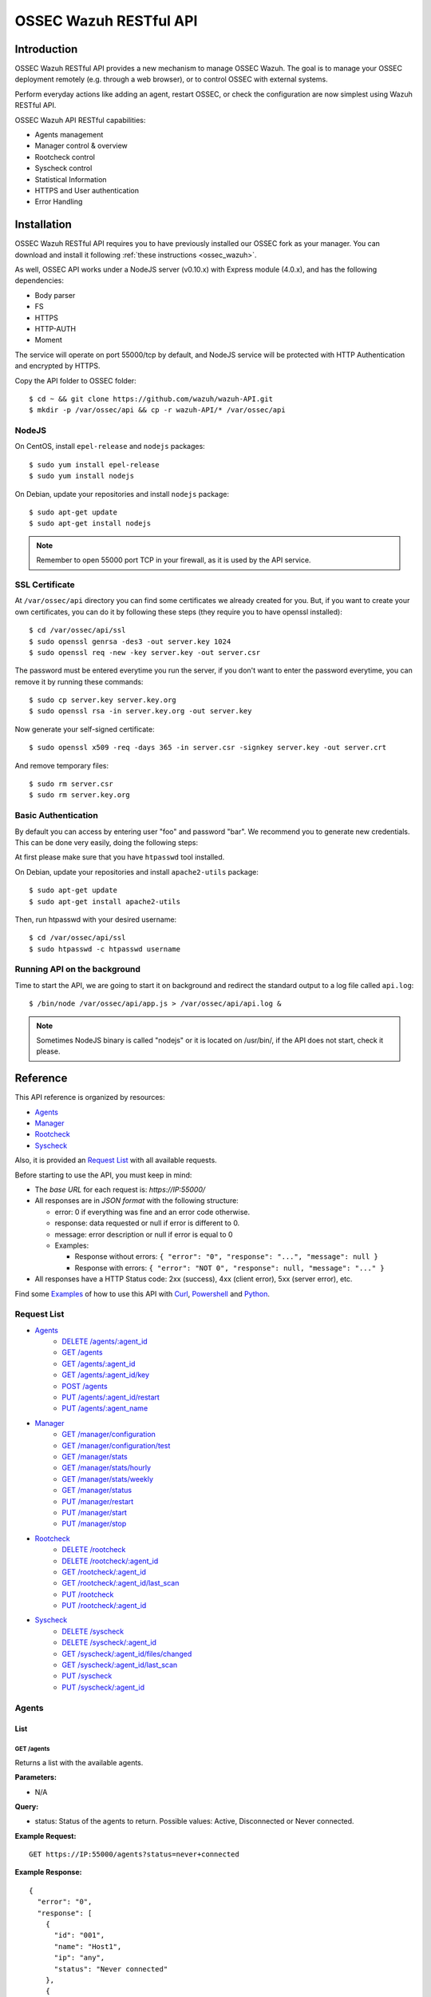 .. _ossec_api:

OSSEC Wazuh RESTful API 
**************************

Introduction
======================

OSSEC Wazuh RESTful API provides a new mechanism to manage OSSEC Wazuh. The goal is to manage your OSSEC deployment remotely (e.g. through a web browser), or to control OSSEC with external systems.

Perform everyday actions like adding an agent, restart OSSEC, or check the configuration are now simplest using Wazuh RESTful API.

OSSEC Wazuh API RESTful capabilities:

* Agents management
* Manager control & overview
* Rootcheck control
* Syscheck control
* Statistical Information
* HTTPS and User authentication
* Error Handling

Installation
======================

OSSEC Wazuh RESTful API requires you to have previously installed our OSSEC fork as your manager. You can download and install it following :ref:`these instructions <ossec_wazuh>`. 

As well, OSSEC API works under a NodeJS server (v0.10.x) with Express module (4.0.x), and has the following dependencies:

- Body parser
- FS
- HTTPS
- HTTP-AUTH
- Moment

The service will operate on port 55000/tcp by default, and NodeJS service will be protected with HTTP Authentication and encrypted by HTTPS.

Copy the API folder to OSSEC folder: ::

 $ cd ~ && git clone https://github.com/wazuh/wazuh-API.git
 $ mkdir -p /var/ossec/api && cp -r wazuh-API/* /var/ossec/api

NodeJS
------------

On CentOS, install ``epel-release`` and ``nodejs`` packages: ::
 
 $ sudo yum install epel-release
 $ sudo yum install nodejs

On Debian, update your repositories and install ``nodejs`` package: ::

 $ sudo apt-get update
 $ sudo apt-get install nodejs

.. note:: Remember to open 55000 port TCP in your firewall, as it is used by the API service.

SSL Certificate
----------------

At ``/var/ossec/api`` directory you can find some certificates we already created for you. But, if you want to create your own certificates, you can do it by following these steps (they require you to have openssl installed): ::

 $ cd /var/ossec/api/ssl
 $ sudo openssl genrsa -des3 -out server.key 1024
 $ sudo openssl req -new -key server.key -out server.csr

The password must be entered everytime you run the server, if you don't want to enter the password everytime, you can remove it by running these commands: ::

 $ sudo cp server.key server.key.org
 $ sudo openssl rsa -in server.key.org -out server.key

Now generate your self-signed certificate: ::

 $ sudo openssl x509 -req -days 365 -in server.csr -signkey server.key -out server.crt

And remove temporary files: ::

 $ sudo rm server.csr
 $ sudo rm server.key.org

Basic Authentication
--------------------------

By default you can access by entering user "foo" and password "bar". We recommend you to generate new credentials. This can be done very easily, doing the following steps:

At first please make sure that you have ``htpasswd`` tool installed.

On Debian, update your repositories and install ``apache2-utils`` package: ::

 $ sudo apt-get update
 $ sudo apt-get install apache2-utils

Then, run htpasswd with your desired username: :: 

 $ cd /var/ossec/api/ssl
 $ sudo htpasswd -c htpasswd username

Running API on the background
----------------------------------

Time to start the API, we are going to start it on background and redirect the standard output to a log file called ``api.log``: ::

 $ /bin/node /var/ossec/api/app.js > /var/ossec/api/api.log &

.. note:: Sometimes NodeJS binary is called "nodejs" or it is located on /usr/bin/, if the API does not start, check it please.


Reference
======================
This API reference is organized by resources:

* `Agents`_
* `Manager`_
* `Rootcheck`_
* `Syscheck`_

Also, it is provided an `Request List`_ with all available requests.

Before starting to use the API, you must keep in mind:

* The *base URL* for each request is: *https://IP:55000/*
* All responses are in *JSON format* with the following structure:

  * error: 0 if everything was fine and an error code otherwise.
  * response: data requested or null if error is different to 0.
  * message: error description or null if error is equal to 0
  
  * Examples:

    * Response without errors: ``{ "error": "0", "response": "...", "message": null }``
    * Response with errors: ``{ "error": "NOT 0", "response": null, "message": "..." }``

* All responses have a HTTP Status code: 2xx (success), 4xx (client error), 5xx (server error), etc.

Find some `Examples`_ of how to use this API with `Curl`_, `Powershell`_ and `Python`_.


Request List
---------------------------------

* `Agents`_
    * `DELETE /agents/:agent_id`_
    * `GET /agents`_
    * `GET /agents/:agent_id`_
    * `GET /agents/:agent_id/key`_
    * `POST /agents`_
    * `PUT /agents/:agent_id/restart`_
    * `PUT /agents/:agent_name`_

* `Manager`_
    * `GET /manager/configuration`_
    * `GET /manager/configuration/test`_
    * `GET /manager/stats`_
    * `GET /manager/stats/hourly`_
    * `GET /manager/stats/weekly`_
    * `GET /manager/status`_
    * `PUT /manager/restart`_
    * `PUT /manager/start`_
    * `PUT /manager/stop`_

* `Rootcheck`_
    * `DELETE /rootcheck`_
    * `DELETE /rootcheck/:agent_id`_
    * `GET /rootcheck/:agent_id`_
    * `GET /rootcheck/:agent_id/last_scan`_
    * `PUT /rootcheck`_
    * `PUT /rootcheck/:agent_id`_

* `Syscheck`_
    * `DELETE /syscheck`_
    * `DELETE /syscheck/:agent_id`_
    * `GET /syscheck/:agent_id/files/changed`_
    * `GET /syscheck/:agent_id/last_scan`_
    * `PUT /syscheck`_
    * `PUT /syscheck/:agent_id`_

Agents
---------------------------------

List
+++++++++++++++++++++++++

GET /agents
~~~~~~~~~~~~~~~~~~~~~~~~~~~~~~~~~~~~~~~~
Returns a list with the available agents.

**Parameters:**

* N/A

**Query:**

* status: Status of the agents to return. Possible values: Active, Disconnected or Never connected.

**Example Request:**
::

    GET https://IP:55000/agents?status=never+connected

**Example Response:**

::

    {
      "error": "0",
      "response": [
        {
          "id": "001",
          "name": "Host1",
          "ip": "any",
          "status": "Never connected"
        },
        {
          "id": "002",
          "name": "Host2",
          "ip": "10.0.0.4",
          "status": "Never connected"
        }
      ],
      "message": null
    }

------------

Info
+++++++++++++++++++++++++

GET /agents/:agent_id
~~~~~~~~~~~~~~~~~~~~~~~~~~~~~~~~~~~~~~~~
Returns the information of an agent.

**Parameters:**

* agent_id

**Query:**

* N/A

**Example Request:**
::

    GET https://IP:55000/agents/000

**Example Response:**

::

    {
      "error": "0",
      "response": {
        "id": "000",
        "name": "LinMV",
        "ip": "127.0.0.1",
        "status": "Active",
        "os": "Linux LinMV 3.16.0-4-amd64 #1 SMP Debian 3.16.7-ckt11-1 (2015-05-24) x86_64",
        "version": "OSSEC HIDS v2.8",
        "lastKeepAlive": "Not available",
        "syscheckTime": "Tue Feb 23 10:57:30 2016",
        "syscheckEndTime": "Tue Feb 23 11:02:46 2016",
        "rootcheckTime": "Tue Feb 23 11:03:06 2016",
        "rootcheckEndTime": "Tue Feb 23 10:33:32 2016"
      },
      "message": null
    }

------------

key
+++++++++++++++++++++++++

GET /agents/:agent_id/key
~~~~~~~~~~~~~~~~~~~~~~~~~~~~~~~~~~~~~~~~
Returns the key for an agent.

**Parameters:**

* agent_id

**Query:**

* N/A

**Example Request:**
::

    GET https://IP:55000/agents/001/key

**Example Response:**

::

    {
      "error": "0",
      "response": "MDAxIEhvc3QxIGFueSBkMDZlYjRkNTk4MzU2YjAwYWQzNzcxZTdiMDJiMmRiZDhkM2ZhNjA3ZGU0NGU4YTQyZGVkYTJjMGY0NTQ1NWYz",
      "message": null
    }

------------

Restart
+++++++++++++++++++++++++

PUT /agents/:agent_id/restart
~~~~~~~~~~~~~~~~~~~~~~~~~~~~~~~~~~~~~~~~
Restarts the agent.

**Parameters:**

* agent_id

**Query:**

* N/A

**Example Request:**
::

    PUT https://IP:55000/agents/001/restart

**Example Response:**

::

    {
      "error": "0",
      "response": "Restarting agent",
      "message": null
    }

------------

Add
+++++++++++++++++++++++++


PUT /agents/:agent_name
~~~~~~~~~~~~~~~~~~~~~~~~~~~~~~~~~~~~~~~~
Add a new agent with name *:agent_name*. This agent will use *ANY* as IP.

**Parameters:**

* agent_name

**Query:**

* N/A

**Example Request:**
::

    PUT https://IP:55000/agents/Host_005

**Example Response:**

::

    {
      "error": "0",
      "response": "Agent added with ID 001",
      "message": null
    }


POST /agents
~~~~~~~~~~~~~~~~~~~~~~~~~~~~~~~~~~~~~~~~
Add a new agent.

**Parameters:**

* name: Agent name
* ip: IP (10.0.0.5), IP/MASK (10.0.0.1/24), ANY

**Query:**

* N/A

**Example Request:**
::

    POST https://IP:55000/agents
    Body:
        name: HostWindows
        ip: 10.10.10.6

**Example Response:**

::

    {
      "error": "0",
      "response": "Agent added with ID 002",
      "message": null
    }

------------

Remove
+++++++++++++++++++++++++

DELETE /agents/:agent_id
~~~~~~~~~~~~~~~~~~~~~~~~~~~~~~~~~~~~~~~~
Removes an agent.

Internally use *manage_agents* with option *-r <id>*.
You must **restart** OSSEC after removing an agent.

**Parameters:**

* agent_id

**Query:**

* N/A

**Example Request:**
::

    DELETE https://IP:55000/agents/005

**Example Response:**

::

    {
      "error": "0",
      "response": "Agent removed",
      "message": null
    }

------------

Manager
---------------------------------

Start
+++++++++++++++++++++++++


PUT /manager/start
~~~~~~~~~~~~~~~~~~~~
Starts the OSSEC Manager processes.

**Parameters:**

* N/A

**Query:**

* N/A

**Example Request:**
::

    PUT https://IP:55000/manager/start

**Example Response:**

::

    {
      "error": "0",
      "response": [
        {
          "daemon": "ossec-maild",
          "status": "running"
        },
        {
          "daemon": "ossec-execd",
          "status": "running"
        },
        {
          "daemon": "ossec-analysisd",
          "status": "running"
        },
        {
          "daemon": "ossec-logcollector",
          "status": "running"
        },
        {
          "daemon": "ossec-remoted",
          "status": "running"
        },
        {
          "daemon": "ossec-syscheckd",
          "status": "running"
        },
        {
          "daemon": "ossec-monitord",
          "status": "running"
        }
      ],
      "message": null
    }

------------

Stop
+++++++++++++++++++++++++

PUT /manager/stop
~~~~~~~~~~~~~~~~~~~~
Stops the OSSEC Manager processes.

**Parameters:**

* N/A

**Query:**

* N/A

**Example Request:**
::

    PUT https://IP:55000/manager/stop

**Example Response:**

::

    {
      "error": "0",
      "response": [
        {
          "daemon": "ossec-monitord",
          "status": "killed"
        },
        {
          "daemon": "ossec-logcollector",
          "status": "killed"
        },
        {
          "daemon": "ossec-remoted",
          "status": "killed"
        },
        {
          "daemon": "ossec-syscheckd",
          "status": "killed"
        },
        {
          "daemon": "ossec-analysisd",
          "status": "killed"
        },
        {
          "daemon": "ossec-maild",
          "status": "stopped"
        },
        {
          "daemon": "ossec-execd",
          "status": "killed"
        }
      ],
      "message": null
    }

------------

Restart
+++++++++++++++++++++++++

PUT /manager/restart
~~~~~~~~~~~~~~~~~~~~~~~~~~~~~~~~~~~~~~~~
Restarts the OSSEC Manager processes.

**Parameters:**

* N/A

**Query:**

* N/A

**Example Request:**
::

    PUT https://IP:55000/manager/restart

**Example Response:**

::

    {
      "error": "0",
      "response": [
        {
          "daemon": "ossec-maild",
          "status": "running"
        },
        {
          "daemon": "ossec-execd",
          "status": "running"
        },
        {
          "daemon": "ossec-analysisd",
          "status": "running"
        },
        {
          "daemon": "ossec-logcollector",
          "status": "running"
        },
        {
          "daemon": "ossec-remoted",
          "status": "running"
        },
        {
          "daemon": "ossec-syscheckd",
          "status": "running"
        },
        {
          "daemon": "ossec-monitord",
          "status": "running"
        }
      ],
      "message": null
    }

------------

Status
+++++++++++++++++++++++++

GET /manager/status
~~~~~~~~~~~~~~~~~~~~~~~~~~~~~~~~~~~~~~~~
Returns the OSSEC Manager processes that are running.

**Parameters:**

* N/A

**Query:**

* N/A

**Example Request:**
::

    GET https://IP:55000/manager/status

**Example Response:**

::

    {
      "error": "0",
      "response": [
        {
          "daemon": "ossec-monitord",
          "status": "running"
        },
        {
          "daemon": "ossec-logcollector",
          "status": "running"
        },
        {
          "daemon": "ossec-remoted",
          "status": "running"
        },
        {
          "daemon": "ossec-syscheckd",
          "status": "running"
        },
        {
          "daemon": "ossec-analysisd",
          "status": "running"
        },
        {
          "daemon": "ossec-maild",
          "status": "stopped"
        },
        {
          "daemon": "ossec-execd",
          "status": "running"
        }
      ],
      "message": null
    }

------------

Configuration
+++++++++++++++++++++++++

GET /manager/configuration
~~~~~~~~~~~~~~~~~~~~~~~~~~~~~~~~~~~~~~~~
Returns *ossec.conf* in JSON format.

**Parameters:**

* N/A

**Query:**

* Section: Indicates the ossec.conf section: global, rules, syscheck, rootcheck, remote, alerts, command, active-response, localfile.
* Field: Indicates section child, e.g, fields for rule section are: include, decoder_dir, etc.

**Example Request:**
::

    GET https://IP:55000/manager/configuration?section=rules&field=include

**Example Response:**

::

    {
      "error": "0",
      "response": [
        {
          "$t": "rules_config.xml"
        },
        {
          "$t": "pam_rules.xml"
        },
        {
          "$t": "..._rules.xml"
        }
      ],
      "message": null
    }

GET /manager/configuration/test
~~~~~~~~~~~~~~~~~~~~~~~~~~~~~~~~~~~~~~~~
Test OSSEC Manager configuration.

**Parameters:**

* N/A

**Query:**

* N/A

**Example Request:**
::

    GET https://IP:55000/manager/configuration/test
    * The second line of ossec.conf have been changed from <global> to <globaaaal>.
    
**Example Response:**

::

    {
      "error": 82,
      "response": null,
      "message": "[\"2016/02/23 12:30:57 ossec-testrule(1226): ERROR: Error reading XML file '/var/ossec/etc/ossec.conf': XMLERR: Element 'globaaaal' not closed. (line 6).\", \"2016/02/23 12:30:57 ossec-testrule(1202): ERROR: Configuration error at '/var/ossec/etc/ossec.conf'. Exiting.\"]"
    }

------------

Stats
+++++++++++++++++++++++++

GET /manager/stats
~~~~~~~~~~~~~~~~~~~~~~~~~~~~~~~~~~~~~~~~
Returns OSSEC statistical information of current date.

**Parameters:**

* N/A

**Query:**

* date: Select date for getting the statistical information. Format: YYYYMMDD

**Example Request:**
::

    GET https://IP:55000/manager/stats?date=20160223

**Example Response:**

::

    {
      "error": "0",
      "response": [
        {
          "hour": 10,
          "firewall": 0,
          "alerts": [
            {
              "times": 2,
              "sigid": 600,
              "level": 0
            },
            {
              "times": 2,
              "sigid": 1002,
              "level": 2
            },
            {
              "times": 8,
              "sigid": 530,
              "level": 0
            },
            {
              "times": 1,
              "sigid": 535,
              "level": 1
            },
            {
              "times": 1,
              "sigid": 502,
              "level": 3
            },
            {
              "times": 1,
              "sigid": 515,
              "level": 0
            }
          ],
          "totalAlerts": 15,
          "syscheck": 1126,
          "events": 1144
        },
        {
          "hour": 11,
          "firewall": 0,
          "alerts": [
            {
              "...": "..."
            }
          ],
          "totalAlerts": 432,
          "syscheck": 1146,
          "events": 1607
        }
      ],
      "message": null
    }

GET /manager/stats/hourly
~~~~~~~~~~~~~~~~~~~~~~~~~~~~~~~~~~~~~~~~
Returns OSSEC statistical information per hour. Each item in *averages* field represents the average of alerts per hour.

**Parameters:**

* N/A

**Query:**

* N/A

**Example Request:**
::

    GET https://IP:55000/manager/stats/hourly

**Example Response:**

::

    {
    "error":"0",
    "response":{
      "averages":[
        974,
        1291,
        886,
        784,
        1013,
        843,
        880,
        872,
        805,
        681,
        1094,
        868,
        609,
        659,
        1455,
        1382,
        1465,
        2092,
        1475,
        1879,
        1548,
        1854,
        1849,
        1020
      ],
      "interactions":20
    },
    "message":null
    }
    
GET /manager/stats/weekly
~~~~~~~~~~~~~~~~~~~~~~~~~~~~~~~~~~~~~~~~
Returns OSSEC statistical information per week. Each item in *hours* field represents the average of alerts per hour and week day.

**Parameters:**

* N/A

**Query:**

* N/A

**Example Request:**
::

    GET https://IP:55000/manager/stats/weekly

**Example Response:**

::

    {
      "error": "0",
      "response": {
        "Mon":{
          "hours":[
            948,
            838,
            711,
            1091,
            589,
            574,
            888,
            665,
            522,
            428,
            593,
            638,
            446,
            757,
            401,
            443,
            1439,
            1114,
            648,
            1047,
            629,
            483,
            2641,
            649
          ],
        "interactions":0
        },
        "...": {
          ...
        },
        "Sun":{
          "hours":[
            1066,
            1684,
            901,
            652,
            1078,
            1236,
            1052,
            920,
            803,
            686,
            391,
            800,
            736,
            558,
            418,
            703,
            591,
            2122,
            578,
            1608,
            631,
            732,
            895,
            623
          ],
          "interactions":0
        },
      },
      "message": null
    }

------------

Rootcheck
---------------------------------

Database
+++++++++++++++++++++++++

GET /rootcheck/:agent_id
~~~~~~~~~~~~~~~~~~~~~~~~~~~~~~~~~~~~~~~~
Returns the rootcheck database of an agent.

**Parameters:**

* agent_id

**Query:**

* N/A

**Example Request:**
::

    GET https://IP:55000/rootcheck/000

**Example Response:**

::

    {
      "error": "0",
      "response": [
        {
          "status": "outstanding",
          "readDay": "2016 Feb 23 12:52:58",
          "oldDay": "2016 Feb 22 19:41:05",
          "event": "(null)System Audit: CIS - Testing against the CIS Debian Linux Benchmark v1.0. File: /etc/debian_version. Reference: http://www.ossec.net/wiki/index.php/CIS_DebianLinux ."
        },
        {
          "status": "outstanding",
          "readDay": "2016 Feb 23 12:52:58",
          "oldDay": "2016 Feb 22 19:41:05",
          "event": "(null)System Audit: CIS - Debian Linux - 1.4 - Robust partition scheme - /tmp is not on its own partition {CIS: 1.4 Debian Linux}. File: /etc/fstab. Reference: http://www.ossec.net/wiki/index.php/CIS_DebianLinux ."
        },
        {
          "status": "outstanding",
          "readDay": "2016 Feb 23 12:52:58",
          "oldDay": "2016 Feb 22 19:41:05",
          "event": "(null)System Audit: CIS - Debian Linux - 1.4 - Robust partition scheme - /opt is not on its own partition {CIS: 1.4 Debian Linux}. File: /opt. Reference: http://www.ossec.net/wiki/index.php/CIS_DebianLinux ."
        },
        {
          "status": "outstanding",
          "readDay": "2016 Feb 23 12:52:58",
          "oldDay": "2016 Feb 22 19:41:05",
          "event": "(null)System Audit: CIS - Debian Linux - 1.4 - Robust partition scheme - /var is not on its own partition {CIS: 1.4 Debian Linux}. File: /etc/fstab. Reference: http://www.ossec.net/wiki/index.php/CIS_DebianLinux ."
        },
        {
          "status": "outstanding",
          "readDay": "2016 Feb 23 12:52:58",
          "oldDay": "2016 Feb 22 19:41:05",
          "event": "(null)System Audit: CIS - Debian Linux - 4.13 - Disable standard boot services - Web server Enabled {CIS: 4.13 Debian Linux} {PCI_DSS: 2.2.2}. File: /etc/init.d/apache2. Reference: http://www.ossec.net/wiki/index.php/CIS_DebianLinux ."
        }
      ],
      "message": null
    }

------------

Last scan
+++++++++++++++++++++++++

GET /rootcheck/:agent_id/last_scan
~~~~~~~~~~~~~~~~~~~~~~~~~~~~~~~~~~~~~~~~
Return the timestamp of the last rootcheck scan.

**Parameters:**

* agent_id

**Query:**

* N/A

**Example Request:**
::

    GET https://IP:55000/rootcheck/000/last_scan

**Example Response:**

::

    {
      "error": "0",
      "response": {
        "rootcheckTime": "Tue Feb 23 15:54:13 2016",
        "rootcheckEndTime": "Tue Feb 23 15:58:52 2016"
      },
      "message": null
    }

------------

Run
+++++++++++++++++++++++++

PUT /rootcheck
~~~~~~~~~~~~~~~~~~~~~~~~~~~~~~~~~~~~~~~~
Runs syscheck/rootcheck on all agents.

This request has the same behavior that `PUT /syscheck`_. Due to OSSEC launches both processes at once.

**Parameters:**

* N/A

**Query:**

* N/A

**Example Request:**
::

    PUT https://IP:55000/rootcheck

**Example Response:**

::

    {
      "error": "0",
      "response": "Restarting Syscheck/Rootcheck on all agents",
      "message": null
    }

PUT /rootcheck/:agent_id
~~~~~~~~~~~~~~~~~~~~~~~~~~~~~~~~~~~~~~~~
Runs syscheck/rootcheck  on an agent.

This request has the same behavior that `PUT /syscheck/:agent_id`_. Due to OSSEC launches both processes at once.

**Parameters:**

* agent_id

**Query:**

* N/A

**Example Request:**
::

    PUT https://IP:55000/rootcheck/001

**Example Response:**

::

    {
      "error": "0",
      "response": "Restarting Syscheck/Rootcheck on agent",
      "message": null
    }

------------

Clear Database
+++++++++++++++++++++++++

DELETE /rootcheck
~~~~~~~~~~~~~~~~~~~~~~~~~~~~~~~~~~~~~~~~
Clears the rootcheck database for all agents.

**Parameters:**

* N/A

**Query:**

* N/A

**Example Request:**
::

    DELETE https://IP:55000/rootcheck

**Example Response:**

::

    {
      "error": "0",
      "response": "Policy and auditing database updated",
      "message": null
    }

DELETE /rootcheck/:agent_id
~~~~~~~~~~~~~~~~~~~~~~~~~~~~~~~~~~~~~~~~
Clears the rootcheck database for an agent.

**Parameters:**

* agent_id

**Query:**

* N/A

**Example Request:**
::

    DELETE https://IP:55000/rootcheck/001

**Example Response:**

::

    {
      "error": "0",
      "response": "Policy and auditing database updated",
      "message": null
    }

------------

Syscheck
---------------------------------

Database
+++++++++++++++++++++++++

GET /syscheck/:agent_id/files/changed
~~~~~~~~~~~~~~~~~~~~~~~~~~~~~~~~~~~~~~~~
Returns changed files for an agent. If a filename is specified, returns the changes in that files.

**Parameters:**

* agent_id

**Query:**

* filename

**Example Request:**
::

    GET https://IP:55000/syscheck/000/files/changed?filename=/home/test/passwords.txt

**Example Response:**

::

    {
      "error": "0",
      "response": [
        {
          "readDay": "2016 Feb 23 15:42:46",
          "file": "/home/test/passwords.txt",
          "changes": 0,
          "attrs": {
            "event": "added",
            "size": "2",
            "mode": 33188,
            "perm": "rw-r--r--",
            "uid": "0",
            "gid": "0",
            "md5": "60b725f10c9c85c70d97880dfe8191b3",
            "sha1": "3f786850e387550fdab836ed7e6dc881de23001b"
          }
        },
        {
          "readDay": "2016 Feb 23 15:53:41",
          "file": "/home/test/passwords.txt",
          "changes": 0,
          "attrs": {
            "event": "modified",
            "size": "53",
            "mode": 33279,
            "perm": "rwxrwxrwx",
            "uid": "0",
            "gid": "0",
            "md5": "0a8bc357686b61e32ca87a6a07c0abef",
            "sha1": "756e229be4c2ef11d4e4aea69e4483432f6d0988"
          }
        }
      ],
      "message": null
    }

------------

Last scan
+++++++++++++++++++++++++

GET /syscheck/:agent_id/last_scan
~~~~~~~~~~~~~~~~~~~~~~~~~~~~~~~~~~~~~~~~
Return the timestamp of the last syscheck scan.

**Parameters:**

* agent_id

**Query:**

* N/A

**Example Request:**
::

    GET https://IP:55000/syscheck/001/last_scan

**Example Response:**

::

    {
      "error": "0",
      "response": {
        "syscheckTime": "Tue Feb 23 15:37:42 2016",
        "syscheckEndTime": "Tue Feb 23 15:42:58 2016"
      },
      "message": null
    }

------------

Run
+++++++++++++++++++++++++

PUT /syscheck
~~~~~~~~~~~~~~~~~~~~~~~~~~~~~~~~~~~~~~~~
Runs syscheck/rootcheck on all agents.

This request has the same behavior that `PUT /rootcheck`_. Due to OSSEC launches both processes at once.

**Parameters:**

* N/A

**Query:**

* N/A

**Example Request:**
::

    PUT https://IP:55000/syscheck

**Example Response:**

::

    {
      "error": "0",
      "response": "Restarting Syscheck/Rootcheck on all agents",
      "message": null
    }

PUT /syscheck/:agent_id
~~~~~~~~~~~~~~~~~~~~~~~~~~~~~~~~~~~~~~~~
Runs syscheck/rootcheck on an agent.

This request has the same behavior that `PUT /rootcheck/:agent_id`_. Due to OSSEC launches both processes at once.

**Parameters:**

* agent_id

**Query:**

* N/A

**Example Request:**
::

    PUT https://IP:55000/syscheck/001

**Example Response:**

::

    {
      "error": "0",
      "response": "Restarting Syscheck/Rootcheck on agent",
      "message": null
    }

------------

Clear Database
+++++++++++++++++++++++++

DELETE /syscheck
~~~~~~~~~~~~~~~~~~~~~~~~~~~~~~~~~~~~~~~~
Clears the rootcheck database for all agents.

**Parameters:**

* N/A

**Query:**

* N/A

**Example Request:**
::

    DELETE https://IP:55000/syscheck

**Example Response:**

::

    {
      "error": "0",
      "response": "Integrity check database updated",
      "message": null
    }

DELETE /syscheck/:agent_id
~~~~~~~~~~~~~~~~~~~~~~~~~~~~~~~~~~~~~~~~
Clears the rootcheck database for an agent.

**Parameters:**

* agent_id

**Query:**

* N/A

**Example Request:**
::

    DELETE https://IP:55000/syscheck/001

**Example Response:**

::

    {
      "error": "0",
      "response": "Integrity check database updated",
      "message": null
    }

------------

Examples
------------
CURL
+++++++++++++++++++++++++

cURL is a command-line tool for transferring data using various protocols. It can be used to interact with this API. It is pre-installed on many Linux and Mac systems. Some examples:

**GET**
::

    $ curl -u foo:bar -k https://127.0.0.1:55000

``{"error":"0","response":"OSSEC-API","message":"wazuh.com"}``

**PUT**
::

    $ curl -u foo:bar -k -X PUT https://127.0.0.1:55000/agents/new_agent

``{"error":"0","response":"Agent added","message":null}``

**POST**
::

    $ curl -u foo:bar -k -X POST -d 'name=NewHost&ip=10.0.0.8' https://127.0.0.1:55000/agents

``{"error":"0","response":"Agent added","message":null}``

**DELETE**
::

    $ curl -u foo:bar -k -X DELETE https://127.0.0.1:55000/rootcheck/001

``{"error":"0","response":"Policy and auditing database updated","message":null}``


Python
+++++++++++++++++++++++++

It is very easy interact with the API using Python:

Code:
::

    #!/usr/bin/env python

    import json
    import requests # Install request: pip install requests

    # Configuration
    base_url = 'https://IP:55000'
    auth = requests.auth.HTTPBasicAuth('foo', 'bar')
    verify = False
    requests.packages.urllib3.disable_warnings()

    # Request
    url = '{0}{1}'.format(base_url, "/agents/000")
    r = requests.get(url, auth=auth, params=None, verify=verify)
    print(json.dumps(r.json(), indent=4, sort_keys=True))
    print("Status: {0}".format(r.status_code))

Output:
::

    {
        "error": "0", 
        "message": null, 
        "response": {
            "id": "000", 
            "ip": "127.0.0.1", 
            "lastKeepAlive": "Not available", 
            "name": "LinMV", 
            "os": "Linux LinMV 3.16.0-4-amd64 #1 SMP Debian 3.16.7-ckt11-1 (2015-05-24) x86_64", 
            "rootcheckEndTime": "Unknown", 
            "rootcheckTime": "Unknown", 
            "status": "Active", 
            "syscheckEndTime": "Unknown", 
            "syscheckTime": "Unknown", 
            "version": "OSSEC HIDS v2.8"
        }
    }
    Status: 200

Full example in ``wazuh-API/examples/api-client.py``.


Powershell
+++++++++++++++++++++++++

The **Invoke-RestMethod** cmdlet sends requests to the API and handle the response easily. This cmdlet is introduced in Windows PowerShell 3.0.

Code:
::

    function Ignore-SelfSignedCerts {
        add-type @"
            using System.Net;
            using System.Security.Cryptography.X509Certificates;
        
            public class PolicyCert : ICertificatePolicy {
                public PolicyCert() {}
                public bool CheckValidationResult(
                    ServicePoint sPoint, X509Certificate cert,
                    WebRequest wRequest, int certProb) {
                    return true;
                }
            }
    "@
        [System.Net.ServicePointManager]::CertificatePolicy = new-object PolicyCert 
    }

    # Configuration
    $base_url = "https://IP:55000"
    $username = "foo"
    $password = "bar"
    $base64AuthInfo = [Convert]::ToBase64String([Text.Encoding]::ASCII.GetBytes(("{0}:{1}" -f $username, $password)))
    Ignore-SelfSignedCerts

    # Request
    $url = $base_url + "/syscheck/000/last_scan"
    $method = "get"
    try{
        $r = Invoke-RestMethod -Headers @{Authorization=("Basic {0}" -f $base64AuthInfo)} -Method $method -Uri $url
    }catch{
        $r = $_.Exception
    }

    Write-Output $r

Output:

::

    error response                                                                           message
    ----- --------                                                                           -------
    0     @{syscheckTime=Wed Feb 24 09:55:04 2016; syscheckEndTime=Wed Feb 24 10:00:42 2016}  


Full example in ``wazuh-API/examples/api-client.ps1``.


What's next
-----------

Once you have your OSSEC RESTful API running, we recommend you to check our OSSEC Wazuh ruleset:

* `OSSEC Wazuh Ruleset installation guide <http://documentation.wazuh.com/en/latest/ossec_ruleset.html>`_ 
